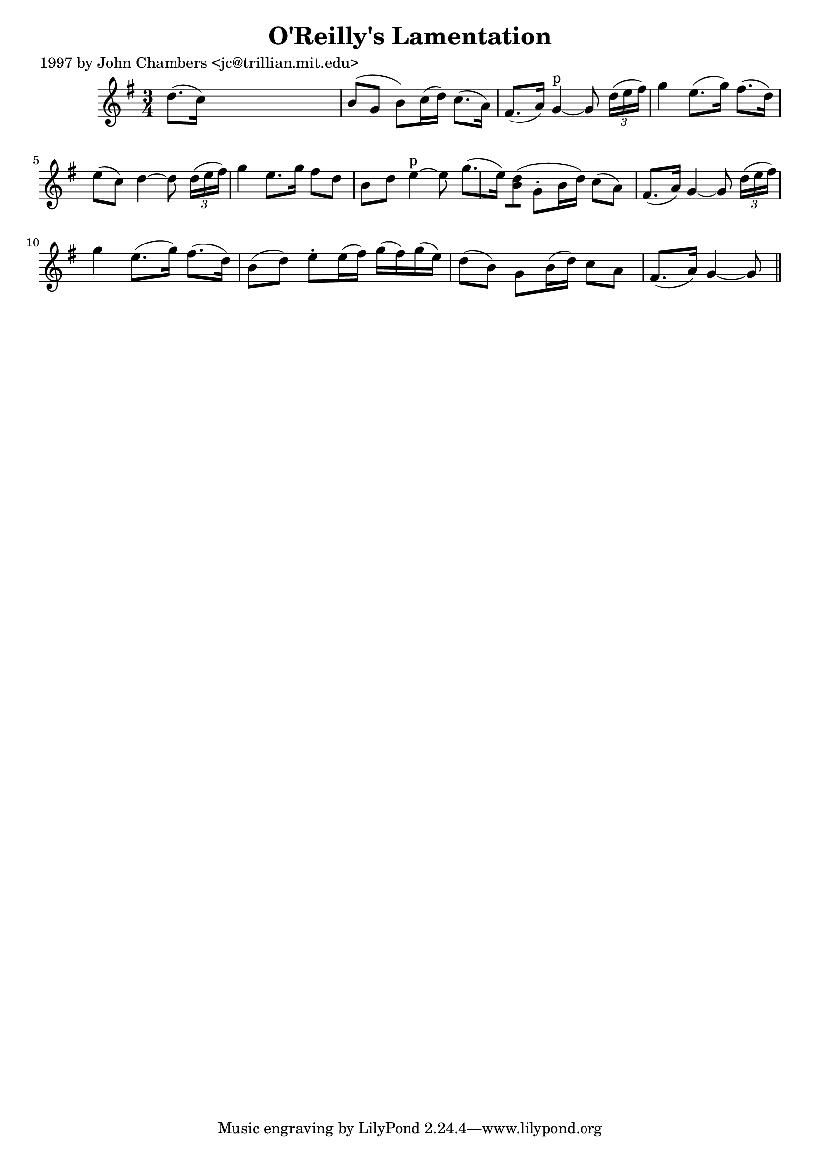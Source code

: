 
\version "2.16.2"
% automatically converted by musicxml2ly from xml/0272_jc.xml

%% additional definitions required by the score:
\language "english"


\header {
    poet = "1997 by John Chambers <jc@trillian.mit.edu>"
    encoder = "abc2xml version 63"
    encodingdate = "2015-01-25"
    title = "O'Reilly's Lamentation"
    }

\layout {
    \context { \Score
        autoBeaming = ##f
        }
    }
PartPOneVoiceOne =  \relative d'' {
    \key g \major \time 3/4 d8. ( [ c16 ) ] s2 | % 2
    b8 ( [ g8 ] b8 ) [ c16 ( d16 ) ] c8. ( [ a16 ) ] | % 3
    fs8. ( [ a16 ) ] g4 ^"p" ~ g8 \times 2/3 {
        d'16 ( [ e16 fs16 ) ] }
    | % 4
    g4 _"" e8. ( [ g16 ) ] fs8. ( [ d16 ) ] | % 5
    e8 ( [ c8 ) ] d4 ~ d8 \times 2/3 {
        d16 ( [ e16 fs16 ) ] }
    | % 6
    g4 _"" e8. [ g16 ] fs8 [ d8 ] | % 7
    b8 [ d8 ] e4 ^"p" ~ e8 g8. ( [ e16 ) ] | % 8
    <d b>8 ( [ ) ] g,8 -. [ b16 ( d16 ) ] c8 ( [ a8 ) ] | % 9
    fs8. ( [ a16 ) ] g4 ~ g8 \times 2/3 {
        d'16 ( [ e16 fs16 ) ] }
    | \barNumberCheck #10
    g4 _"" e8. ( [ g16 ) ] fs8. ( [ d16 ) ] | % 11
    b8 ( [ d8 ) ] e8 -. [ e16 ( fs16 ) ] g16 ( [ fs16 ) g16 ( e16 ) ] | % 12
    d8 ( [ b8 ) ] g8 [ b16 ( d16 ) ] c8 [ a8 ] | % 13
    fs8. ( [ a16 ) ] g4 ~ g8 \bar "||"
    }


% The score definition
\score {
    <<
        \new Staff <<
            \context Staff << 
                \context Voice = "PartPOneVoiceOne" { \PartPOneVoiceOne }
                >>
            >>
        
        >>
    \layout {}
    % To create MIDI output, uncomment the following line:
    %  \midi {}
    }

